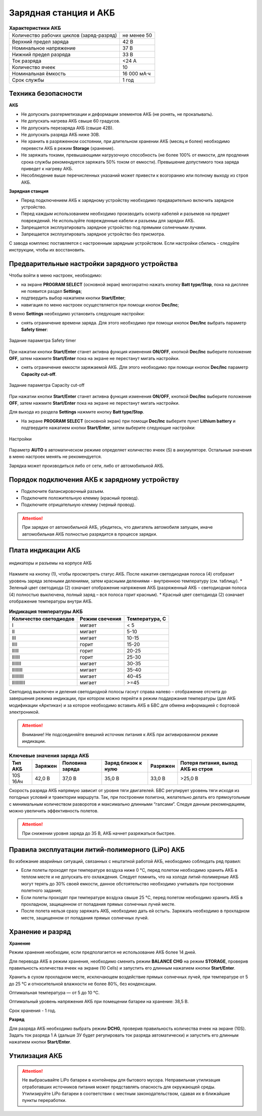 Зарядная станция и АКБ
=========================

.. csv-table:: **Характеристики АКБ**
   
   "Количество рабочих циклов (заряд-разряд)", "не менее 50"
   "Верхний предел заряда", "42 В"
   "Номинальное напряжение", "37 В"
   "Нижний предел разряда", "33 В"
   "Ток разряда", "<24 А"
   "Количество ячеек", "10"
   "Номинальная ёмкость", "16 000 мА·ч"
   "Срок службы", "1 год"


Техника безопасности
----------------------

**АКБ**

* Не допускать разгерметизации и деформации элементов АКБ (не ронять, не прокалывать).
* Не допускать нагрева АКБ свыше 60 градусов.
* Не допускать перезаряда АКБ (свыше 42В).
* Не допускать разряда АКБ ниже 30В.
* Не хранить в разряженном состоянии, при длительном хранении АКБ (месяц и более) необходимо перевести АКБ в режим **Storage** (хранение).
* Не заряжать токами, превышающими нагрузочную способность (не более 100% от емкости, для продления срока службы рекомендуется заряжать 50% током от емкости). Превышение допустимого тока заряда приведет к нагреву АКБ.
* Несоблюдение выше перечисленных указаний может привести к возгоранию или полному выходу из строя АКБ.


**Зарядная станция**

* Перед подключением АКБ к зарядному устройству необходимо предварительно включить зарядное устройство. 
* Перед каждым использованием необходимо производить осмотр кабелей и разъемов на предмет повреждений. Не используйте поврежденные кабели и разъемы для зарядки АКБ. 
* Запрещается эксплуатировать зарядное устройство под прямыми солнечными лучами.
* Запрещается эксплуатировать зарядное устройство без присмотра.

С завода комплекс поставляется с настроенным зарядным устройством. Если настройки сбились - следуйте инструкции, чтобы их восстановить.

Предварительные настройки зарядного устройства
----------------------------------------------------

Чтобы войти в меню настроек, необходимо:

* на экране **PROGRAM SELECT** (основной экран) многократно нажать кнопку **Batt type/Stop**, пока на дисплее не появится раздел **Settings**;

* подтвердить выбор нажатием кнопки **Start/Enter**;

* навигация по меню настроек осуществляется при помощи кнопок **Dec/Inc**;

В меню **Settings** необходимо установить следующие настройки:

* снять ограничение времени заряда. Для этого необходимо при помощи кнопок **Dec/Inc** выбрать параметр **Safety timer**:

.. figure:: _static/_images/akb-disp.png
   :align: center
   :width: 600

   Задание параметра Safety timer

При нажатии кнопки **Start/Enter** станет активна функция изменения **ON/OFF**, кнопкой **Dec/Inc** выберите положение **OFF**, затем нажмите **Start/Enter** пока на экране не перестанут мигать настройки.

* снять ограничение емкости заряжаемой АКБ. Для этого необходимо при помощи кнопок **Dec/Inc** параметр **Capacity cut-off**.

.. figure:: _static/_images/akb-disp1.png
   :align: center
   :width: 600

   Задание параметра Capacity cut-off

При нажатии кнопки **Start/Enter** станет активна функция изменения **ON/OFF**, кнопкой **Dec/Inc** выберите положение **OFF**, затем нажмите **Start/Enter** пока на экране не перестанут мигать настройки.

Для выхода из раздела **Settings** нажмите кнопку **Batt type/Stop**.

* На экране **PROGRAM SELECT** (основной экран) при помощи **Dec/Inc** выберите пункт **Lithium battery** и подтвердите нажатием кнопки **Start/Enter**, затем выберите следующие настройки:

.. figure:: _static/_images/akb-disp2.png
   :align: center
   :width: 600

   Настройки

Параметр **AUTO** в автоматическом режиме определяет количество ячеек (S) в аккумуляторе. Остальные значения в меню настроек менять не рекомендуется.

Зарядка может производиться либо от сети, либо от автомобильной АКБ.


Порядок подключения АКБ к зарядному устройству
-----------------------------------------------------

* Подключите балансировочный разъем.
* Подключите положительную клемму (красный провод).
* Подключите отрицательную клемму (черный провод).


.. Attention:: При зарядке от автомобильной АКБ, убедитесь, что двигатель автомобиля запущен, иначе автомобильная АКБ полностью разрядится в процессе зарядки.


Плата индикации АКБ
------------------------

.. figure:: _static/_images/akb-ind.png
   :align: center
   :width: 600

   индикаторы и разъемы на корпусе АКБ

Нажмите на кнопку (1), чтобы просмотреть статус АКБ. После нажатия светодиодная полоса (4) отобразит уровень заряда зелеными делениями, затем красными делениями - внутреннюю температуру (см. таблицу). 
* Зеленый цвет светодиода (2) означает отображение напряжения АКБ (разряженный АКБ – светодиодная полоса (4) полностью выключена, полный заряд – вся полоса горит красным).
* Красный цвет светодиода (2) означает отображение температуры внутри АКБ.

.. csv-table:: **Индикация температуры АКБ**
   :header: "Количество светодиодов", "Режим свечения", "Температура, С"
   

   "I", "мигает", "< 5"
   "II", "мигает", "5-10"
   "III", "мигает", "10-15"
   "IIII", "горит", "15-20"
   "IIIII", "горит", "20-25"
   "IIIIII", "горит", "25-30"
   "IIIIIII", "мигает", "30-35"
   "IIIIIIII", "мигает", "35-40"
   "IIIIIIIII", "мигает", "40-45"
   "IIIIIIIIII", "мигает", ">=45"

Светодиод выключен и деления светодиодной полосы гаснут справа налево – отображение отсчета до завершения режима индикации, при котором можно перейти в режим поддержания температуры (для АКБ модификации «Арктика») и за которое необходимо вставить АКБ в БВС для обмена информацией с бортовой электроникой.



.. Attention::  Внимание! Не подсоединяйте внешний источник питания к АКБ при активированном режиме индикации.


.. csv-table:: **Ключевые значения заряда АКБ**
   :header: "Тип АКБ", "Заряжен", "Половина заряда", "Заряд близок к нулю", "Разряжен", "Потеря питания, выход АКБ из строя"

   "10S 16Ач", "42,0 В", "37,0 В", "35,0 В", "33,0 В", ">25,0 В"

Скорость разряда АКБ напрямую зависит от уровня тяги двигателей. БВС регулирует уровень тяги исходя из погодных условий и траектории маршрута. Так, при построении полигона, желательно делать его прямоугольным с минимальным количеством разворотов и максимально длинными “галсами”. Следуя данным рекомендациям, можно увеличить эффективность полетов.

.. Attention:: При снижении уровня заряда до 35 В, АКБ начнет разряжаться быстрее.


Правила эксплуатации литий-полимерного (LiPo) АКБ
------------------------------------------------------

Во избежание аварийных ситуаций, связанных с нештатной работой АКБ, необходимо соблюдать ряд правил:

* Если полеты проходят при температуре воздуха ниже 0 °C, перед полетом необходимо хранить АКБ в теплом месте и не допускать его охлаждения. Следует помнить, что на холоде литий-полимерные АКБ могут терять до 30% своей емкости, данное обстоятельство необходимо учитывать при построении полетного задания;

* Если полеты проходят при температуре воздуха свыше 25 °C, перед полетом необходимо хранить АКБ в прохладном, защищенном от попадания прямых солнечных лучей месте. 

* После полета нельзя сразу заряжать АКБ, необходимо дать ей остыть. Заряжать необходимо в прохладном месте, защищенном от попадания прямых солнечных лучей. 


Хранение и разряд
--------------------------------------------

**Хранение**

Режим хранения необходим, если предполагается не использование АКБ более 14 дней.

Для перевода АКБ в режим хранения, необходимо сменить режим **BALANCE CHG** на режим **STORAGE**, проверив правильность количества ячеек на экране (10 Cells) и запустить его длинным нажатием кнопки **Start/Enter**.

Хранить в сухом прохладном месте, исключающем воздействие прямых солнечных лучей, при температуре от 5 до 25 °С и относительной влажности не более 80%, без конденсации.

Оптимальная температура — от 5 до 10 °С. 

Оптимальный уровень напряжения АКБ при помещении батареи на хранение: 38,5 В. 

Срок хранения - 1 год.

**Разряд**

Для разряда АКБ необходимо выбрать режим **DCHG**, проверив правильность количества ячеек на экране (10S). Задать ток разряда 1 A (дальше ЗУ будет регулировать ток разряда автоматически) и запустить его длинным нажатием кнопки **Start/Enter**.

Утилизация АКБ
-----------------

.. attention:: Не выбрасывайте LiPo батареи в контейнеры для бытового мусора. 
 Неправильная утилизация отработавших источников питания может представлять опасность для окружающей среды.
 Утилизируйте LiPo батареи в соответствии с местным законодательством, сдавая их в ближайшие пункты переработки.




